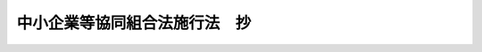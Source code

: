 .. _S24HO182:

==============================
中小企業等協同組合法施行法　抄
==============================

.. raw:: html
    
    
    <b>中小企業等協同組合法施行法　抄<br>
    （昭和二十四年六月一日法律第百八十二号）</b><br><br><div align="right">最終改正：昭和五五年六月九日法律第七九号</div><br><p>
    </p><div class="arttitle"><a name="1000000000000000000000000000000000000000000000000100000000000000000000000000000">（商工協同組合法等の廃止）</a>
    </div><div class="item"><b>第一条</b>
    <a name="1000000000000000000000000000000000000000000000000100000000001000000000000000000"></a>
    　左に掲げる法律は、廃止する。<br>　　　商工協同組合法（昭和二十一年法律第五十一号）<br>林業会法（昭和二十一年法律第三十五号）<br>市街地信用組合法（昭和十八年法律第四十五号）
    </div>
    
    <p>
    </p><div class="arttitle"><a name="1000000000000000000000000000000000000000000000000300000000000000000000000000000">（現存する商工協同組合等）</a>
    </div><div class="item"><b>第三条</b>
    <a name="1000000000000000000000000000000000000000000000000300000000001000000000000000000"></a>
    　この法律施行（市街地信用組合にあつては市街地信用組合法の廃止。以下同じ。）の際現に存する商工協同組合及び商工協同組合中央会、林業会及び林産組合、市街地信用組合、蚕糸協同組合並びに塩業組合及び塩業組合連合会（以下「旧組合」と総称する。）については、第一条に掲げる法律、改正前の蚕糸業法並びに塩専売法（昭和二十四年法律第百十二号）附則第十五項の規定によりなお効力を有する旧塩専売法（明治三十八年法律第十一号）（以下「旧法」と総称する。）は、この法律施行後でも、なおその効力を有する。
    </div>
    <div class="item"><b><a name="1000000000000000000000000000000000000000000000000300000000002000000000000000000">２</a>
    </b>
    　旧組合であつて、この法律施行の日から起算して八箇月（商工協同組合中央会にあつては三箇月）を経過した時に現に存するもの（清算中のものを除く。）は、その時に解散する。
    </div>
    <div class="item"><b><a name="1000000000000000000000000000000000000000000000000300000000003000000000000000000">３</a>
    </b>
    　裁判所は、公益上必要があると認めるときは、利害関係人又は行政庁の申立により、旧組合に対し、解散を命ずることができる。この場合は、その旧組合は、その命令によつて解散する。
    </div>
    
    <p>
    </p><div class="arttitle"><a name="1000000000000000000000000000000000000000000000000400000000000000000000000000000">（中小企業等協同組合への組織変更）</a>
    </div><div class="item"><b>第四条</b>
    <a name="1000000000000000000000000000000000000000000000000400000000001000000000000000000"></a>
    　旧組合は、総会の議決を経て、前条第二項の期間内に<a href="/cgi-bin/idxrefer.cgi?H_FILE=%8f%ba%93%f1%8e%6c%96%40%88%ea%94%aa%88%ea&amp;REF_NAME=%92%86%8f%ac%8a%e9%8b%c6%93%99%8b%a6%93%af%91%67%8d%87%96%40&amp;ANCHOR_F=&amp;ANCHOR_T=" target="inyo">中小企業等協同組合法</a>
    （昭和二十四年法律第百八十一号。以下「新法」という。）による中小企業等協同組合になることができる。この場合において、その旧組合の定款又は組織が<a href="/cgi-bin/idxrefer.cgi?H_FILE=%8f%ba%93%f1%8e%6c%96%40%88%ea%94%aa%88%ea&amp;REF_NAME=%90%56%96%40&amp;ANCHOR_F=&amp;ANCHOR_T=" target="inyo">新法</a>
    の規定に反するときは、定款の変更その他必要な行為をしなければならない。
    </div>
    <div class="item"><b><a name="1000000000000000000000000000000000000000000000000400000000002000000000000000000">２</a>
    </b>
    　前項の規定による旧組合の定款の変更は、旧法の規定にかかわらず、行政庁の認可を受けることを要しない。
    </div>
    <div class="item"><b><a name="1000000000000000000000000000000000000000000000000400000000003000000000000000000">３</a>
    </b>
    　第一項の場合において、旧組合の役員は、第六条の規定による役員の改選があるまで、組合の役員として、引き続きその職にあるものとする。
    </div>
    
    <p>
    </p><div class="item"><b><a name="1000000000000000000000000000000000000000000000000500000000000000000000000000000">第五条</a>
    </b>
    <a name="1000000000000000000000000000000000000000000000000500000000001000000000000000000"></a>
    　前条第一項の規定による中小企業等協同組合への組織変更は、第三条第二項の期間内に、主たる事務所の所在地において、<a href="/cgi-bin/idxrefer.cgi?H_FILE=%8f%ba%93%f1%8e%6c%96%40%88%ea%94%aa%88%ea&amp;REF_NAME=%90%56%96%40%91%e6%94%aa%8f%5c%8e%4f%8f%f0%91%e6%93%f1%8d%80&amp;ANCHOR_F=1000000000000000000000000000000000000000000000008300000000002000000000000000000&amp;ANCHOR_T=1000000000000000000000000000000000000000000000008300000000002000000000000000000#1000000000000000000000000000000000000000000000008300000000002000000000000000000" target="inyo">新法第八十三条第二項</a>
    の事項を登記することによつて、その効力を生ずる。
    </div>
    <div class="item"><b><a name="1000000000000000000000000000000000000000000000000500000000002000000000000000000">２</a>
    </b>
    　前項の登記については、<a href="/cgi-bin/idxrefer.cgi?H_FILE=%8f%ba%93%f1%8e%6c%96%40%88%ea%94%aa%88%ea&amp;REF_NAME=%90%56%96%40%91%e6%94%aa%8f%5c%8e%4f%8f%f0%91%e6%8e%4f%8d%80&amp;ANCHOR_F=1000000000000000000000000000000000000000000000008300000000003000000000000000000&amp;ANCHOR_T=1000000000000000000000000000000000000000000000008300000000003000000000000000000#1000000000000000000000000000000000000000000000008300000000003000000000000000000" target="inyo">新法第八十三条第三項</a>
    、第九十二条第一項、第九十三条第一項及び第二項並びに第九十四条の規定を準用する。
    </div>
    <div class="item"><b><a name="1000000000000000000000000000000000000000000000000500000000003000000000000000000">３</a>
    </b>
    　第一項の登記の申請書には、その旧組合の主たる事務所の所在地で登記をする場合を除いて、その旧組合の登記簿の謄本を添附しなければならない。
    </div>
    <div class="item"><b><a name="1000000000000000000000000000000000000000000000000500000000004000000000000000000">４</a>
    </b>
    　旧組合の主たる事務所の所在地で、第一項の規定による登記をしたときは、登記官吏は、職権で、その旧組合の登記用紙にその事由を記載して、その登記用紙を閉鎖しなければならない。
    </div>
    <div class="item"><b><a name="1000000000000000000000000000000000000000000000000500000000005000000000000000000">５</a>
    </b>
    　旧組合の主たる事務所の所在地以外の地で、第一項の規定による登記をしたときは、登記官吏は、その旧組合の主たる事務所の所在地の登記所に対し、その旨を通知しなければならない。
    </div>
    <div class="item"><b><a name="1000000000000000000000000000000000000000000000000500000000006000000000000000000">６</a>
    </b>
    　前項の通知があつた場合については、第四項の規定を準用する。
    </div>
    <div class="item"><b><a name="1000000000000000000000000000000000000000000000000500000000007000000000000000000">７</a>
    </b>
    　第四項（前項において準用する場合を含む。）の手続をしたときは、登記官吏は、その旧組合の従たる事務所の所在地の登記所に対し、その旨を通知しなければならない。
    </div>
    <div class="item"><b><a name="1000000000000000000000000000000000000000000000000500000000008000000000000000000">８</a>
    </b>
    　前項の通知があつた場合については、第四項の規定を準用する。
    </div>
    
    <p>
    </p><div class="item"><b><a name="1000000000000000000000000000000000000000000000000600000000000000000000000000000">第六条</a>
    </b>
    <a name="1000000000000000000000000000000000000000000000000600000000001000000000000000000"></a>
    　第四条第一項の規定により、旧組合が中小企業等協同組合になつたときは、前条第一項の登記をした日から九十日以内に、役員全部の改選を行わなければならない。
    </div>
    
    <p>
    </p><div class="item"><b><a name="1000000000000000000000000000000000000000000000000700000000000000000000000000000">第七条</a>
    </b>
    <a name="1000000000000000000000000000000000000000000000000700000000001000000000000000000"></a>
    　第四条第一項の規定により、旧組合が中小企業等協同組合になつたときは、その旧組合の組合員のうち中小企業等協同組合の組合員たる資格を有しない者は、中小企業等協同組合への組織変更が効力を生じた時に、旧組合を脱退したものとみなす。
    </div>
    <div class="item"><b><a name="1000000000000000000000000000000000000000000000000700000000002000000000000000000">２</a>
    </b>
    　第四条第一項の場合において、旧組合の従前の組合員の持分の上に存した質権は、その組合員が中小企業等協同組合の組合員となつたときは、その者の有すべき<a href="/cgi-bin/idxrefer.cgi?H_FILE=%8f%ba%93%f1%8e%6c%96%40%88%ea%94%aa%88%ea&amp;REF_NAME=%90%56%96%40%91%e6%93%f1%8f%5c%8f%f0%91%e6%88%ea%8d%80&amp;ANCHOR_F=1000000000000000000000000000000000000000000000002000000000001000000000000000000&amp;ANCHOR_T=1000000000000000000000000000000000000000000000002000000000001000000000000000000#1000000000000000000000000000000000000000000000002000000000001000000000000000000" target="inyo">新法第二十条第一項</a>
    の規定による払戻請求権、第五十九条又は第八十二条第二項の規定による配当請求権及び組合が解散した場合における財産分配請求権の上に存するものとする。
    </div>
    <div class="item"><b><a name="1000000000000000000000000000000000000000000000000700000000003000000000000000000">３</a>
    </b>
    　第四条第一項の場合において中小企業等協同組合が従前旧組合として行つていた事業の範囲を縮小したときは、その縮小した事業の残務を処理するために必要な行為は、<a href="/cgi-bin/idxrefer.cgi?H_FILE=%8f%ba%93%f1%8e%6c%96%40%88%ea%94%aa%88%ea&amp;REF_NAME=%90%56%96%40&amp;ANCHOR_F=&amp;ANCHOR_T=" target="inyo">新法</a>
    の規定にかかわらず行うことができる。
    </div>
    
    <p>
    </p><div class="item"><b><a name="1000000000000000000000000000000000000000000000000800000000000000000000000000000">第八条</a>
    </b>
    <a name="1000000000000000000000000000000000000000000000000800000000001000000000000000000"></a>
    　林業会については、前四条の規定を適用しない。
    </div>
    
    <p>
    </p><div class="item"><b><a name="1000000000000000000000000000000000000000000000000900000000000000000000000000000">第九条</a>
    </b>
    <a name="1000000000000000000000000000000000000000000000000900000000001000000000000000000"></a>
    　塩業組合が第四条第一項の規定により中小企業等協同組合になつた場合において、その塩業組合が保証責任の組合であつたときは、塩業組合の組合員で中小企業等協同組合の組合員になつたものは、組織変更前に生じた塩業組合の債務については、旧塩専売法第十七条ノ八第三項但書の規定による責任を免れることができない。
    </div>
    <div class="item"><b><a name="1000000000000000000000000000000000000000000000000900000000002000000000000000000">２</a>
    </b>
    　前項の責任は、第四条第一項の規定による組織変更の後二年以内に請求又は請求の予告をしない債権者に対しては、その期間を経過した時に消滅する。
    </div>
    
    <p>
    </p><div class="arttitle"><a name="1000000000000000000000000000000000000000000000001000000000000000000000000000000">（貸付の継続）</a>
    </div><div class="item"><b>第十条</b>
    <a name="1000000000000000000000000000000000000000000000001000000000001000000000000000000"></a>
    　市街地信用組合が第四条第一項の規定により中小企業等協同組合になつたときは、その中小企業等協同組合は、<a href="/cgi-bin/idxrefer.cgi?H_FILE=%8f%ba%93%f1%8e%6c%96%40%88%ea%94%aa%88%ea&amp;REF_NAME=%90%56%96%40%91%e6%8e%b5%8f%5c%98%5a%8f%f0&amp;ANCHOR_F=1000000000000000000000000000000000000000000000007600000000000000000000000000000&amp;ANCHOR_T=1000000000000000000000000000000000000000000000007600000000000000000000000000000#1000000000000000000000000000000000000000000000007600000000000000000000000000000" target="inyo">新法第七十六条</a>
    又は<a href="/cgi-bin/idxrefer.cgi?H_FILE=%8f%ba%93%f1%8e%6c%96%40%88%ea%94%aa%88%ea&amp;REF_NAME=%91%e6%8e%b5%8f%5c%8e%b5%8f%f0&amp;ANCHOR_F=1000000000000000000000000000000000000000000000007700000000000000000000000000000&amp;ANCHOR_T=1000000000000000000000000000000000000000000000007700000000000000000000000000000#1000000000000000000000000000000000000000000000007700000000000000000000000000000" target="inyo">第七十七条</a>
    の規定にかかわらず、その市街地信用組合の組合員で組織変更の時に組合を脱退したものに対し、組織変更の際に存した貸付を継続することができる。
    </div>
    
    <p>
    </p><div class="arttitle"><a name="1000000000000000000000000000000000000000000000001100000000000000000000000000000">（協同組合連合会による財産承継）</a>
    </div><div class="item"><b>第十一条</b>
    <a name="1000000000000000000000000000000000000000000000001100000000001000000000000000000"></a>
    　第三条第二項の規定により解散した旧組合（以下「解散組合」という。）の組合員たる旧組合であつて第四条第一項の規定により中小企業等協同組合になつたものが会員となつている協同組合連合会は、解散組合に対し、財産の分割に関する協議を求めることができる。
    </div>
    <div class="item"><b><a name="1000000000000000000000000000000000000000000000001100000000002000000000000000000">２</a>
    </b>
    　前項の場合において相当の期間内に協議が整わないとき、又は協議をすることができないときは、行政庁は、当事者双方の申請により、その裁定をすることができる。この場合において、裁定があつたときは、前項の協議が整つたものとみなす。
    </div>
    <div class="item"><b><a name="1000000000000000000000000000000000000000000000001100000000003000000000000000000">３</a>
    </b>
    　前項の裁定の取消又は変更を求める訴は、裁定のあつたことを知つた日から三十日を経過したときは、提起することができない。
    </div>
    <div class="item"><b><a name="1000000000000000000000000000000000000000000000001100000000004000000000000000000">４</a>
    </b>
    　第一項の協議又は第二項の裁定の定めるところにより財産の帰属があつたときは、協同組合連合会の会員は、その財産の帰属の時に、その者が解散組合において有していた持分の額の割合に応じてその財産の価額を分割して得た額に相当する額の持分を取得したものとし、その全部又は一部を協同組合連合会の出資に引き当てることができる。この場合は、その者は、その財産の帰属の時に、解散組合を脱退し、且つ、解散組合からその持分の払戻を受けたものとみなす。
    </div>
    <div class="item"><b><a name="1000000000000000000000000000000000000000000000001100000000005000000000000000000">５</a>
    </b>
    　第一項の協議又は第二項の裁定の定めるところにより協同組合連合会に帰属する財産の額の解散組合の財産の総額に対する割合は、解散組合の組合員の持分の総額のうち解散組合の組合員でその協同組合連合会の会員たるものの持分の総額の占める割合をこえてはならない。
    </div>
    <div class="item"><b><a name="1000000000000000000000000000000000000000000000001100000000006000000000000000000">６</a>
    </b>
    　前二項の規定の適用については、持分の額は、第一項の協議が整つた時又は第二項の裁定があつた時以前でこれに最も近い時において、その解散組合の定款の定めるところにより算定された持分の額による。
    </div>
    
    <p>
    </p><div class="arttitle"><a name="1000000000000000000000000000000000000000000000001200000000000000000000000000000">（中小企業等協同組合による財産承継）</a>
    </div><div class="item"><b>第十二条</b>
    <a name="1000000000000000000000000000000000000000000000001200000000001000000000000000000"></a>
    　旧組合の組合員たる者の一部を組合員とする中小企業等協同組合は、その旧組合に対し、財産の分割に関する協議を求めることができる。この場合については、前条の規定を準用する。
    </div>
    
    <p>
    </p><div class="arttitle"><a name="1000000000000000000000000000000000000000000000001300000000000000000000000000000">（農業協同組合への組織変更）</a>
    </div><div class="item"><b>第十三条</b>
    <a name="1000000000000000000000000000000000000000000000001300000000001000000000000000000"></a>
    　<a href="/cgi-bin/idxrefer.cgi?H_FILE=%8f%ba%93%f1%93%f1%96%40%88%ea%8e%4f%93%f1&amp;REF_NAME=%94%5f%8b%c6%8b%a6%93%af%91%67%8d%87%96%40&amp;ANCHOR_F=&amp;ANCHOR_T=" target="inyo">農業協同組合法</a>
    （昭和二十二年法律第百三十二号）による農業協同組合又は農業協同組合連合会の組合員又は会員たる資格を有する者を組合員とする林産組合又は蚕糸協同組合は、総会の議決を経て、第三条第二項の期間内に、農業協同組合又は農業協同組合連合会になることができる。この場合において、その林産組合又は蚕糸協同組合の定款又は組織が<a href="/cgi-bin/idxrefer.cgi?H_FILE=%8f%ba%93%f1%93%f1%96%40%88%ea%8e%4f%93%f1&amp;REF_NAME=%94%5f%8b%c6%8b%a6%93%af%91%67%8d%87%96%40&amp;ANCHOR_F=&amp;ANCHOR_T=" target="inyo">農業協同組合法</a>
    の規定に反するときは、定款の変更その他必要な行為をしなければならない。
    </div>
    <div class="item"><b><a name="1000000000000000000000000000000000000000000000001300000000002000000000000000000">２</a>
    </b>
    　前項の規定による農業協同組合又は農業協同組合連合会への組織変更については、第四条第二項及び第三項、第六条、第七条並びに<a href="/cgi-bin/idxrefer.cgi?H_FILE=%8f%ba%93%f1%93%f1%96%40%88%ea%8e%4f%93%f1&amp;REF_NAME=%94%5f%8b%c6%8b%a6%93%af%91%67%8d%87%96%40%91%e6%8c%dc%8f%5c%8b%e3%8f%f0&amp;ANCHOR_F=1000000000000000000000000000000000000000000000005900000000000000000000000000000&amp;ANCHOR_T=1000000000000000000000000000000000000000000000005900000000000000000000000000000#1000000000000000000000000000000000000000000000005900000000000000000000000000000" target="inyo">農業協同組合法第五十九条</a>
    から<a href="/cgi-bin/idxrefer.cgi?H_FILE=%8f%ba%93%f1%93%f1%96%40%88%ea%8e%4f%93%f1&amp;REF_NAME=%91%e6%98%5a%8f%5c%88%ea%8f%f0&amp;ANCHOR_F=1000000000000000000000000000000000000000000000006100000000000000000000000000000&amp;ANCHOR_T=1000000000000000000000000000000000000000000000006100000000000000000000000000000#1000000000000000000000000000000000000000000000006100000000000000000000000000000" target="inyo">第六十一条</a>
    まで（設立の認可）の規定を準用する。
    </div>
    <div class="item"><b><a name="1000000000000000000000000000000000000000000000001300000000003000000000000000000">３</a>
    </b>
    　第一項の規定による農業協同組合又は農業協同組合連合会への組織変更は、第三条第二項の期間内に、主たる事務所の所在地において、<a href="/cgi-bin/idxrefer.cgi?H_FILE=%8f%ba%93%f1%93%f1%96%40%88%ea%8e%4f%93%f1&amp;REF_NAME=%94%5f%8b%c6%8b%a6%93%af%91%67%8d%87%96%40%91%e6%8e%b5%8f%5c%8e%6c%8f%f0%91%e6%93%f1%8d%80&amp;ANCHOR_F=1000000000000000000000000000000000000000000000007400000000002000000000000000000&amp;ANCHOR_T=1000000000000000000000000000000000000000000000007400000000002000000000000000000#1000000000000000000000000000000000000000000000007400000000002000000000000000000" target="inyo">農業協同組合法第七十四条第二項</a>
    の事項を登記することによつて、その効力を生ずる。
    </div>
    <div class="item"><b><a name="1000000000000000000000000000000000000000000000001300000000004000000000000000000">４</a>
    </b>
    　前項の登記については、第五条第三項から第八項まで並びに<a href="/cgi-bin/idxrefer.cgi?H_FILE=%8f%ba%93%f1%93%f1%96%40%88%ea%8e%4f%93%f1&amp;REF_NAME=%94%5f%8b%c6%8b%a6%93%af%91%67%8d%87%96%40%91%e6%8e%b5%8f%5c%8e%6c%8f%f0%91%e6%8e%4f%8d%80&amp;ANCHOR_F=1000000000000000000000000000000000000000000000007400000000003000000000000000000&amp;ANCHOR_T=1000000000000000000000000000000000000000000000007400000000003000000000000000000#1000000000000000000000000000000000000000000000007400000000003000000000000000000" target="inyo">農業協同組合法第七十四条第三項</a>
    、第八十二条第一項、第八十三条及び第八十四条（設立の登記）の規定を準用する。
    </div>
    
    <p>
    </p><div class="arttitle"><a name="1000000000000000000000000000000000000000000000001400000000000000000000000000000">（農業協同組合による財産承継）</a>
    </div><div class="item"><b>第十四条</b>
    <a name="1000000000000000000000000000000000000000000000001400000000001000000000000000000"></a>
    　林業会若しくは林産組合の会員若しくは組合員たる林産組合又は蚕糸協同組合の組合員たる蚕糸協同組合であつて、前条第一項の規定により農業協同組合又は農業協同組合連合会になつたものが会員となつている農業協同組合連合会は、その林業会若しくは林産組合又は蚕糸協同組合に対し、財産の分割に関する協議を求めることができる。
    </div>
    <div class="item"><b><a name="1000000000000000000000000000000000000000000000001400000000002000000000000000000">２</a>
    </b>
    　林産組合又は蚕糸協同組合の組合員たる者の一部を組合員又は会員とする農業協同組合又は農業協同組合連合会は、その林産組合又は蚕糸協同組合に対し、財産の分割に関する協議を求めることができる。
    </div>
    <div class="item"><b><a name="1000000000000000000000000000000000000000000000001400000000003000000000000000000">３</a>
    </b>
    　前二項の場合については、第十一条の規定を準用する。
    </div>
    
    <p>
    </p><div class="arttitle"><a name="1000000000000000000000000000000000000000000000001500000000000000000000000000000">（財産承継の場合の</a><a href="/cgi-bin/idxrefer.cgi?H_FILE=%8f%ba%93%f1%88%ea%96%40%8e%4f%8b%e3&amp;REF_NAME=%8b%e0%97%5a%8b%40%8a%d6%8d%c4%8c%9a%90%ae%94%f5%96%40&amp;ANCHOR_F=&amp;ANCHOR_T=" target="inyo">金融機関再建整備法</a>
    の適用）
    </div><div class="item"><b>第十五条</b>
    <a name="1000000000000000000000000000000000000000000000001500000000001000000000000000000"></a>
    　預金等の受入をすることができる旧組合の財産を承継した中小企業等協同組合は、<a href="/cgi-bin/idxrefer.cgi?H_FILE=%8f%ba%93%f1%88%ea%96%40%8e%4f%8b%e3&amp;REF_NAME=%8b%e0%97%5a%8b%40%8a%d6%8d%c4%8c%9a%90%ae%94%f5%96%40&amp;ANCHOR_F=&amp;ANCHOR_T=" target="inyo">金融機関再建整備法</a>
    （昭和二十一年法律第三十九号）<a href="/cgi-bin/idxrefer.cgi?H_FILE=%8f%ba%93%f1%88%ea%96%40%8e%4f%8b%e3&amp;REF_NAME=%91%e6%8e%4f%8f%5c%8e%b5%8f%f0%82%cc%94%aa%91%e6%88%ea%8d%80&amp;ANCHOR_F=1000000000000000000000000000000000000000000000003700800000001000000000000000000&amp;ANCHOR_T=1000000000000000000000000000000000000000000000003700800000001000000000000000000#1000000000000000000000000000000000000000000000003700800000001000000000000000000" target="inyo">第三十七条の八第一項</a>
    （調整勘定）及び<a href="/cgi-bin/idxrefer.cgi?H_FILE=%8f%ba%93%f1%88%ea%96%40%8e%4f%8b%e3&amp;REF_NAME=%91%e6%8e%6c%8f%5c%93%f1%8f%f0%82%cc%93%f1&amp;ANCHOR_F=1000000000000000000000000000000000000000000000004200200000000000000000000000000&amp;ANCHOR_T=1000000000000000000000000000000000000000000000004200200000000000000000000000000#1000000000000000000000000000000000000000000000004200200000000000000000000000000" target="inyo">第四十二条の二</a>
    から<a href="/cgi-bin/idxrefer.cgi?H_FILE=%8f%ba%93%f1%88%ea%96%40%8e%4f%8b%e3&amp;REF_NAME=%91%e6%8e%6c%8f%5c%93%f1%8f%f0%82%cc%8c%dc&amp;ANCHOR_F=1000000000000000000000000000000000000000000000004200500000000000000000000000000&amp;ANCHOR_T=1000000000000000000000000000000000000000000000004200500000000000000000000000000#1000000000000000000000000000000000000000000000004200500000000000000000000000000" target="inyo">第四十二条の五</a>
    まで（退職金）の規定の適用については、これらの規定の定める譲渡金融機関からその事業の全部又は一部の譲渡を受けた金融機関とみなす。
    </div>
    
    <p>
    </p><div class="arttitle"><a name="1000000000000000000000000000000000000000000000001600000000000000000000000000000">（財産承継の場合の所得の計算）</a>
    </div><div class="item"><b>第十六条</b>
    <a name="1000000000000000000000000000000000000000000000001600000000001000000000000000000"></a>
    　旧組合の財産のうち、第十一条、第十二条又は第十四条の規定により中小企業等協同組合又は農業協同組合若しくは農業協同組合連合会に帰属した財産の価格は、法人税法（昭和二十二年法律第二十八号）による所得の計算上、その中小企業等協同組合又は農業協同組合若しくは農業協同組合連合会の益金及びその旧組合の損金に算入しない。
    </div>
    
    <p>
    </p><div class="item"><b><a name="1000000000000000000000000000000000000000000000001700000000000000000000000000000">第十七条</a>
    </b>
    <a name="1000000000000000000000000000000000000000000000001700000000001000000000000000000"></a>
    　削除
    </div>
    
    <p>
    </p><div class="item"><b><a name="1000000000000000000000000000000000000000000000001800000000000000000000000000000">第十八条</a>
    </b>
    <a name="1000000000000000000000000000000000000000000000001800000000001000000000000000000"></a>
    　削除
    </div>
    
    <p>
    </p><div class="arttitle"><a name="1000000000000000000000000000000000000000000000001900000000000000000000000000000">（財産承継の場合の地方税）</a>
    </div><div class="item"><b>第十九条</b>
    <a name="1000000000000000000000000000000000000000000000001900000000001000000000000000000"></a>
    　第四条又は第十一条から第十よつて設立した産業組合は、総会の議決を経て、第三条第二項の期間内に<a href="/cgi-bin/idxrefer.cgi?H_FILE=%8f%ba%93%f1%8e%6c%96%40%88%ea%94%aa%88%ea&amp;REF_NAME=%90%56%96%40&amp;ANCHOR_F=&amp;ANCHOR_T=" target="inyo">新法</a>
    による信用協同組合になることができる。この場合において、その産業組合の定款又は組織が<a href="/cgi-bin/idxrefer.cgi?H_FILE=%8f%ba%93%f1%8e%6c%96%40%88%ea%94%aa%88%ea&amp;REF_NAME=%90%56%96%40&amp;ANCHOR_F=&amp;ANCHOR_T=" target="inyo">新法</a>
    の規定に反するときは、定款の変更その他必要な行為をしなければならない。
    </div>
    <div class="item"><b><a name="1000000000000000000000000000000000000000000000002000000000002000000000000000000">２</a>
    </b>
    　前項の産業組合が同項の規定により信用協同組合になつた場合において、その産業組合が無限責任又は保証責任の組合であつたときは、産業組合の組合員で信用協同組合の組合員になつたものは、組織変更前に生じた産業組合の債務については、旧産業組合法第二条第二項の規定による責任を免れることができない。
    </div>
    <div class="item"><b><a name="1000000000000000000000000000000000000000000000002000000000003000000000000000000">３</a>
    </b>
    　前項の規定による責任は、第一項の規定による組織変更の後二年以内に請求又は請求の予告をしない債権者に対しては、その期間を経過した時に消滅する。
    </div>
    <div class="item"><b><a name="1000000000000000000000000000000000000000000000002000000000004000000000000000000">４</a>
    </b>
    　第一項の規定による組織変更については、第四条第二項及び第三項、第五条から第七条まで並びに前三条の規定を準用する。
    </div>
    
    <p>
    </p><div class="arttitle"><a name="1000000000000000000000000000000000000000000000003300000000000000000000000000000">（関係法令改正の経過規定）</a>
    </div><div class="item"><b>第三十三条</b>
    <a name="1000000000000000000000000000000000000000000000003300000000001000000000000000000"></a>
    　旧組合については、第二十一条、第二十二条、第二十四条、第二十五条及び前四条の規定にかかわらず、この法律施行後でも、なお従前の例による。
    </div>
    
    <p>
    </p><div class="arttitle"><a name="1000000000000000000000000000000000000000000000003400000000000000000000000000000">（罰則の経過規定）</a>
    </div><div class="item"><b>第三十四条</b>
    <a name="1000000000000000000000000000000000000000000000003400000000001000000000000000000"></a>
    　この法律施行前（旧組合については、第三条第一項の規定により効力を有する旧法の失効前）にした行為に対する罰則の適用については、この法律施行後（旧組合については、同条同項の規定により効力を有する旧法の失効後）でも、なお従前の例による。
    </div>
    
    <p>
    </p><div class="arttitle"><a name="1000000000000000000000000000000000000000000000003500000000000000000000000000000">（蚕糸業法の経過規定）</a>
    </div><div class="item"><b>第三十五条</b>
    <a name="1000000000000000000000000000000000000000000000003500000000001000000000000000000"></a>
    　蚕糸業法第三十一条第三項、第三十九条及び第五十一条（但し、第三十九条において第二十三条第二項を準用する場合に限る。）の適用については、第二条の規定にかかわらずなお従前の例による。
    </div>
    
    <p>
    </p><div class="arttitle"><a name="1000000000000000000000000000000000000000000000003600000000000000000000000000000">（中小企業等協同組合の解散の特例等）</a>
    </div><div class="item"><b>第三十六条</b>
    <a name="1000000000000000000000000000000000000000000000003600000000001000000000000000000"></a>
    　昭和五十六年十月一日において、最後の登記をした後十年を経過している中小企業等協同組合は、その日に解散したものとみなす。
    </div>
    <div class="item"><b><a name="1000000000000000000000000000000000000000000000003600000000002000000000000000000">２</a>
    </b>
    　前項の規定により解散したものとみなされた中小企業等協同組合は、同項に定める日から三年以内に、総会において、総組合員又は総会員の半数以上が出席し、その議決権の三分の二以上の多数による議決を行うことにより、中小企業等協同組合を継続することができる。
    </div>
    <div class="item"><b><a name="1000000000000000000000000000000000000000000000003600000000003000000000000000000">３</a>
    </b>
    　前項の規定による決議は、<a href="/cgi-bin/idxrefer.cgi?H_FILE=%8f%ba%93%f1%8e%6c%96%40%88%ea%94%aa%88%ea&amp;REF_NAME=%90%56%96%40%91%e6%95%53%8f%5c%88%ea%8f%f0%91%e6%88%ea%8d%80&amp;ANCHOR_F=1000000000000000000000000000000000000000000000011100000000001000000000000000000&amp;ANCHOR_T=1000000000000000000000000000000000000000000000011100000000001000000000000000000#1000000000000000000000000000000000000000000000011100000000001000000000000000000" target="inyo">新法第百十一条第一項</a>
    の行政庁の認可を受けなければ、その効力を生じない。
    </div>
    <div class="item"><b><a name="1000000000000000000000000000000000000000000000003600000000004000000000000000000">４</a>
    </b>
    　第二項の規定により中小企業等協同組合を継続する場合には、前項の認可があつた日から、主たる事務所の所在地においては二週間以内に、従たる事務所の所在地においては三週間以内に継続の登記をしなければならない。
    </div>
    <div class="item"><b><a name="1000000000000000000000000000000000000000000000003600000000005000000000000000000">５</a>
    </b>
    　前項の規定による中小企業等協同組合の継続の登記の申請書には、第二項の規定による決議があつたことを証する書面を添付しなければならない。
    </div>
    <div class="item"><b><a name="1000000000000000000000000000000000000000000000003600000000006000000000000000000">６</a>
    </b>
    　第一項の規定による中小企業等協同組合の解散の登記については、<a href="/cgi-bin/idxrefer.cgi?H_FILE=%8f%ba%8e%4f%94%aa%96%40%88%ea%93%f1%8c%dc&amp;REF_NAME=%8f%a4%8b%c6%93%6f%8b%4c%96%40&amp;ANCHOR_F=&amp;ANCHOR_T=" target="inyo">商業登記法</a>
    （昭和三十八年法律第百二十五号）<a href="/cgi-bin/idxrefer.cgi?H_FILE=%8f%ba%8e%4f%94%aa%96%40%88%ea%93%f1%8c%dc&amp;REF_NAME=%91%e6%8b%e3%8f%5c%88%ea%8f%f0%82%cc%93%f1&amp;ANCHOR_F=1000000000000000000000000000000000000000000000009100200000000000000000000000000&amp;ANCHOR_T=1000000000000000000000000000000000000000000000009100200000000000000000000000000#1000000000000000000000000000000000000000000000009100200000000000000000000000000" target="inyo">第九十一条の二</a>
    （職権による解散の登記）の規定を準用する。
    </div>
    <div class="item"><b><a name="1000000000000000000000000000000000000000000000003600000000007000000000000000000">７</a>
    </b>
    　第二項の規定による中小企業等協同組合の継続については、<a href="/cgi-bin/idxrefer.cgi?H_FILE=%8f%ba%93%f1%8e%6c%96%40%88%ea%94%aa%88%ea&amp;REF_NAME=%90%56%96%40%91%e6%8c%dc%8f%5c%8c%dc%8f%f0%91%e6%8e%b5%8d%80&amp;ANCHOR_F=1000000000000000000000000000000000000000000000005500000000007000000000000000000&amp;ANCHOR_T=1000000000000000000000000000000000000000000000005500000000007000000000000000000#1000000000000000000000000000000000000000000000005500000000007000000000000000000" target="inyo">新法第五十五条第七項</a>
    の規定を準用する。
    </div>
    <div class="item"><b><a name="1000000000000000000000000000000000000000000000003600000000008000000000000000000">８</a>
    </b>
    　第三項の認可については、<a href="/cgi-bin/idxrefer.cgi?H_FILE=%8f%ba%93%f1%8e%6c%96%40%88%ea%94%aa%88%ea&amp;REF_NAME=%90%56%96%40%91%e6%93%f1%8f%5c%8e%b5%8f%f0%82%cc%93%f1%91%e6%8e%6c%8d%80&amp;ANCHOR_F=1000000000000000000000000000000000000000000000002700200000004000000000000000000&amp;ANCHOR_T=1000000000000000000000000000000000000000000000002700200000004000000000000000000#1000000000000000000000000000000000000000000000002700200000004000000000000000000" target="inyo">新法第二十七条の二第四項</a>
    から<a href="/cgi-bin/idxrefer.cgi?H_FILE=%8f%ba%93%f1%8e%6c%96%40%88%ea%94%aa%88%ea&amp;REF_NAME=%91%e6%98%5a%8d%80&amp;ANCHOR_F=1000000000000000000000000000000000000000000000002700200000006000000000000000000&amp;ANCHOR_T=1000000000000000000000000000000000000000000000002700200000006000000000000000000#1000000000000000000000000000000000000000000000002700200000006000000000000000000" target="inyo">第六項</a>
    までの規定を準用する。
    </div>
    <div class="item"><b><a name="1000000000000000000000000000000000000000000000003600000000009000000000000000000">９</a>
    </b>
    　第三項の規定による行政庁の権限については、<a href="/cgi-bin/idxrefer.cgi?H_FILE=%8f%ba%93%f1%8e%6c%96%40%88%ea%94%aa%88%ea&amp;REF_NAME=%90%56%96%40%91%e6%95%53%8f%5c%88%ea%8f%f0%91%e6%93%f1%8d%80&amp;ANCHOR_F=1000000000000000000000000000000000000000000000011100000000002000000000000000000&amp;ANCHOR_T=1000000000000000000000000000000000000000000000011100000000002000000000000000000#1000000000000000000000000000000000000000000000011100000000002000000000000000000" target="inyo">新法第百十一条第二項</a>
    及び<a href="/cgi-bin/idxrefer.cgi?H_FILE=%8f%ba%93%f1%8e%6c%96%40%88%ea%94%aa%88%ea&amp;REF_NAME=%91%e6%8e%4f%8d%80&amp;ANCHOR_F=1000000000000000000000000000000000000000000000011100000000003000000000000000000&amp;ANCHOR_T=1000000000000000000000000000000000000000000000011100000000003000000000000000000#1000000000000000000000000000000000000000000000011100000000003000000000000000000" target="inyo">第三項</a>
    の規定を準用する。
    </div>
    
    
    <br><a name="5000000000000000000000000000000000000000000000000000000000000000000000000000000"></a>
    　　　<a name="5000000001000000000000000000000000000000000000000000000000000000000000000000000"><b>附　則</b></a>
    <br><p>
    　この法律は、中小企業等協同組合法施行の日から施行する。但し、第一条中市街地信用組合法の廃止に関する部分は、この法律施行の日から起算して六箇月を経過した日から施行する。
    
    
    <br>　　　<a name="5000000002000000000000000000000000000000000000000000000000000000000000000000000"><b>附　則　（昭和四二年六月一二日法律第三六号）　抄</b></a>
    <br></p><p></p><div class="item"><b>１</b>
    　この法律は、登録免許税法の施行の日から施行する。
    </div>
    
    <br>　　　<a name="5000000003000000000000000000000000000000000000000000000000000000000000000000000"><b>附　則　（昭和五五年六月九日法律第七九号）　抄</b></a>
    <br><p>
    </p><div class="arttitle">（施行期日）</div>
    <div class="item"><b>第一条</b>
    　この法律は、公布の日から起算して三月を超えない範囲内において政令で定める日から施行する。ただし、第一条中中小企業等協同組合法第九条の二第二項、第九条の七の二第一項第一号及び第二項、第九条の七の三、第九条の七の四第一項並びに第五十九条第二項の改正規定、第六条中商店街振興組合法第十三条第二項の改正規定並びに次条及び附則第三条の規定は、公布の日から起算して六月を超えない範囲内において政令で定める日から施行する。
    </div>
    
    <br><br>